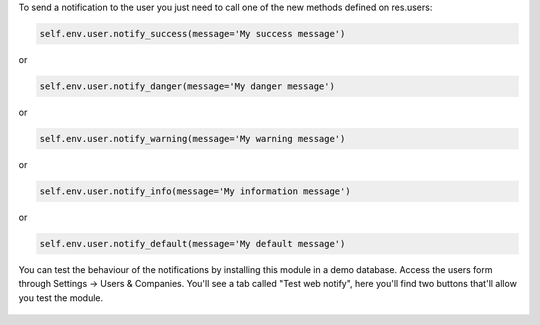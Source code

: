 
To send a notification to the user you just need to call one of the new methods defined on res.users:

.. code-block:: python

   self.env.user.notify_success(message='My success message')

or

.. code-block:: python

   self.env.user.notify_danger(message='My danger message')

or

.. code-block:: python

   self.env.user.notify_warning(message='My warning message')

or

.. code-block:: python

   self.env.user.notify_info(message='My information message')

or

.. code-block:: python

   self.env.user.notify_default(message='My default message')

.. figure:: static/description/notifications_screenshot.gif
   :scale: 80 %
   :alt: Sample notifications

You can test the behaviour of the notifications by installing this module in a demo database.
Access the users form through Settings -> Users & Companies. You'll see a tab called "Test web notify", here you'll find two buttons that'll allow you test the module.

.. figure:: static/description/test_notifications_demo.png
   :scale: 80 %
   :alt: Sample notifications
